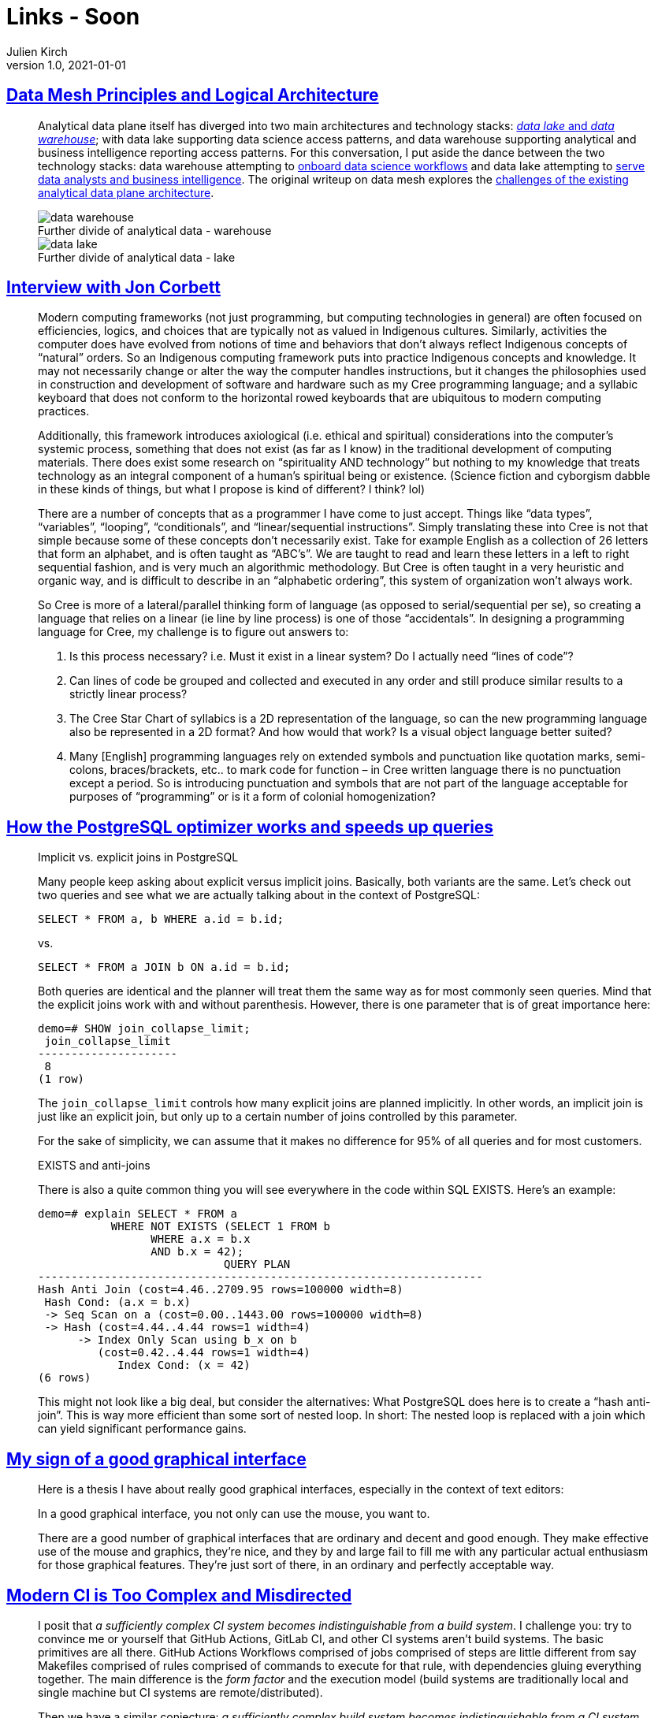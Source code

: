 = Links - Soon
Julien Kirch
v1.0, 2021-01-01
:article_lang: en
:figure-caption!:

== link:https://martinfowler.com/articles/data-mesh-principles.html[Data Mesh Principles and Logical Architecture]

[quote]
____
Analytical data plane itself has diverged into two main architectures and technology stacks: link:https://martinfowler.com/bliki/DataLake.html[_data lake_ and _data warehouse_]; with data lake supporting data science access patterns, and data warehouse supporting analytical and business intelligence reporting access patterns. For this conversation, I put aside the dance between the two technology stacks: data warehouse attempting to link:https://cloud.google.com/bigquery-ml/docs[onboard data science workflows] and data lake attempting to link:https://databricks.com/blog/2020/01/30/what-is-a-data-lakehouse.html[serve data analysts and business intelligence]. The original writeup on data mesh explores the link:https://martinfowler.com/articles/data-monolith-to-mesh.html#ArchitecturalFailureModes[challenges of the existing analytical data plane architecture].

.Further divide of analytical data - warehouse
image::data-warehouse.png[]

.Further divide of analytical data - lake
image::data-lake.png[]
____

== link:https://esoteric.codes/blog/jon-corbett[Interview with Jon Corbett]

[quote]
____
Modern computing frameworks (not just programming, but computing technologies in general) are often focused on efficiencies, logics, and choices that are typically not as valued in Indigenous cultures. Similarly, activities the computer does have evolved from notions of time and behaviors that don't always reflect Indigenous concepts of "`natural`" orders. So an Indigenous computing framework puts into practice Indigenous concepts and knowledge. It may not necessarily change or alter the way the computer handles instructions, but it changes the philosophies used in construction and development of software and hardware such as my Cree programming language; and a syllabic keyboard that does not conform to the horizontal rowed keyboards that are ubiquitous to modern computing practices.

Additionally, this framework introduces axiological (i.e. ethical and spiritual) considerations into the computer's systemic process, something that does not exist (as far as I know) in the traditional development of computing materials. There does exist some research on "`spirituality AND technology`" but nothing to my knowledge that treats technology as an integral component of a human's spiritual being or existence. (Science fiction and cyborgism dabble in these kinds of things, but what I propose is kind of different? I think? lol)
____

[quote]
____
There are a number of concepts that as a programmer I have come to just accept. Things like "`data types`", "`variables`", "`looping`", "`conditionals`", and "`linear/sequential instructions`". Simply translating these into Cree is not that simple because some of these concepts don't necessarily exist. Take for example English as a collection of 26 letters that form an alphabet, and is often taught as "`ABC's`". We are taught to read and learn these letters in a left to right sequential fashion, and is very much an algorithmic methodology. But Cree is often taught in a very heuristic and organic way, and is difficult to describe in an "`alphabetic ordering`", this system of organization won't always work.

So Cree is more of a lateral/parallel thinking form of language (as opposed to serial/sequential per se), so creating a language that relies on a linear (ie line by line process) is one of those "`accidentals`". In designing a programming language for Cree, my challenge is to figure out answers to:

. Is this process necessary? i.e. Must it exist in a linear system? Do I actually need "`lines of code`"?
. Can lines of code be grouped and collected and executed in any order and still produce similar results to a strictly linear process?
. The Cree Star Chart of syllabics is a 2D representation of the language, so can the new programming language also be represented in a 2D format? And how would that work? Is a visual object language better suited?
. Many [English] programming languages rely on extended symbols and punctuation like quotation marks, semi-colons, braces/brackets, etc.. to mark code for function – in Cree written language there is no punctuation except a period. So is introducing punctuation and symbols that are not part of the language acceptable for purposes of "`programming`" or is it a form of colonial homogenization?
____

== link:https://www.cybertec-postgresql.com/en/how-the-postgresql-query-optimizer-works/[How the PostgreSQL optimizer works and speeds up queries]

[quote]
____
Implicit vs. explicit joins in PostgreSQL

Many people keep asking about explicit versus implicit joins. Basically, both variants are the same. Let’s check out two queries and see what we are actually talking about in the context of PostgreSQL:

[source,SQL]
----
SELECT * FROM a, b WHERE a.id = b.id;
----

vs.

[source,SQL]
----
SELECT * FROM a JOIN b ON a.id = b.id;
----

Both queries are identical and the planner will treat them the same way as for most commonly seen queries. Mind that the explicit joins work with and without parenthesis. However, there is one parameter that is of great importance here:

[source,SQL]
----
demo=# SHOW join_collapse_limit;
 join_collapse_limit
---------------------
 8
(1 row)
----

The `join_collapse_limit` controls how many explicit joins are planned implicitly. In other words, an implicit join is just like an explicit join, but only up to a certain number of joins controlled by this parameter.

For the sake of simplicity, we can assume that it makes no difference for 95% of all queries and for most customers.
____

[quote]
____
EXISTS and anti-joins

There is also a quite common thing you will see everywhere in the code within SQL EXISTS. Here’s an example:

[source,SQL]
----
demo=# explain SELECT * FROM a
           WHERE NOT EXISTS (SELECT 1 FROM b
                 WHERE a.x = b.x
                 AND b.x = 42);
                            QUERY PLAN
-------------------------------------------------------------------
Hash Anti Join (cost=4.46..2709.95 rows=100000 width=8)
 Hash Cond: (a.x = b.x)
 -> Seq Scan on a (cost=0.00..1443.00 rows=100000 width=8)
 -> Hash (cost=4.44..4.44 rows=1 width=4)
      -> Index Only Scan using b_x on b
         (cost=0.42..4.44 rows=1 width=4)
            Index Cond: (x = 42)
(6 rows)
----

This might not look like a big deal, but consider the alternatives: What PostgreSQL does here is to create a "`hash anti-join`". This is way more efficient than some sort of nested loop. In short: The nested loop is replaced with a join which can yield significant performance gains.
____

== link:https://utcc.utoronto.ca/~cks/space/blog/programming/GoodGraphicalInterfaces[My sign of a good graphical interface]

[quote]
____
Here is a thesis I have about really good graphical interfaces, especially in the context of text editors:

In a good graphical interface, you not only can use the mouse, you want to.

There are a good number of graphical interfaces that are ordinary and decent and good enough. They make effective use of the mouse and graphics, they're nice, and they by and large fail to fill me with any particular actual enthusiasm for those graphical features. They're just sort of there, in an ordinary and perfectly acceptable way.
____

== link:https://gregoryszorc.com/blog/2021/04/07/modern-ci-is-too-complex-and-misdirected/[Modern CI is Too Complex and Misdirected]

[quote]
____
I posit that _a sufficiently complex CI system becomes indistinguishable from a build system_. I challenge you: try to convince me or yourself that GitHub Actions, GitLab CI, and other CI systems aren't build systems. The basic primitives are all there. GitHub Actions Workflows comprised of jobs comprised of steps are little different from say Makefiles comprised of rules comprised of commands to execute for that rule, with dependencies gluing everything together. The main difference is the _form factor_ and the execution model (build systems are traditionally local and single machine but CI systems are remote/distributed).

Then we have a similar conjecture: _a sufficiently complex build system becomes indistinguishable from a CI system_. Earlier I said that CI systems are _remote code execution as a service_. While build systems are historically things that run locally (and therefore not a service), modern build systems like Bazel (or Buck or Gradle) are completely different animals. For example, Bazel has link:https://docs.bazel.build/versions/master/remote-execution.html[remote execution] and link:https://docs.bazel.build/versions/master/remote-caching.html[remote caching] as built-in features. Hey - those are built-in features of modern CI systems too! _So here's a thought experiment: if I define a build system in Bazel and then define a server-side Git push hook so the remote server triggers Bazel to build, run tests, and post the results somewhere, is that a CI system? I think it is!_ A crude one. But I think that qualifies as a CI system.

_If you squint hard enough, sufficiently complex CI systems and sufficiently complex build systems start to look like the same thing to me._ At a very high level, both are providing a pool of servers offering general compute/execute functionality with specialized features in the domain of building/shipping software, like inter-task artifact exchange, caching, dependencies, and a frontend language to define how everything works.

(If you squint really hard you can start to see a value proposition of Kubernetes for even more general compute scheduling, but I'm not going to go that far in this post because it is a much harder point to make and I don't necessarily believe in it myself. But I thought I'd mention it as an interesting thought experiment. But an easier leap to make is to throw batch job execution (as is often found in data warehouses) in with build and CI systems as belonging in the same bucket: batch job execution also tends to have dependencies, exchange of artifacts between jobs, and I think can strongly resemble a CI system and therefore a build system.)
____
